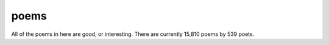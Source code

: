 poems
-----

All of the poems in here are good, or interesting. There are currently 15,810 poems by 539 poets.